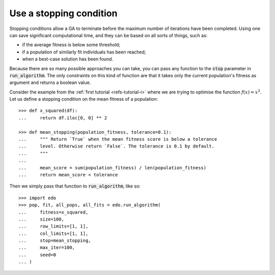 Use a stopping condition
------------------------

Stopping conditions allow a GA to terminate before the maximum number of
iterations have been completed. Using one can save significant computational
time, and they can be based on all sorts of things, such as:

- if the average fitness is below some threshold;
- if a population of similarly fit individuals has been reached;
- when a best-case solution has been found.

Because there are so many possible approaches you can take, you can pass any
function to the :code:`stop` parameter in :code:`run_algorithm`. The only
constraints on this kind of function are that it takes only the current
population's fitness as argument and returns a boolean value.

Consider the example from the :ref:`first tutorial <refs-tutorial-i>` where we
are trying to optimise the function :math:`f(x) = x^2`. Let us define a stopping
condition on the mean fitness of a population::

    >>> def x_squared(df):
    ...     return df.iloc[0, 0] ** 2

    >>> def mean_stopping(population_fitness, tolerance=0.1):
    ...     """ Return `True` when the mean fitness score is below a tolerance
    ...     level. Otherwise return `False`. The tolerance is 0.1 by default.
    ...     """
    ... 
    ...     mean_score = sum(population_fitness) / len(population_fitness)
    ...     return mean_score < tolerance

Then we simply pass that function to :code:`run_algorithm`, like so::

    >>> import edo
    >>> pop, fit, all_pops, all_fits = edo.run_algorithm(
    ...     fitness=x_squared,
    ...     size=100,
    ...     row_limits=[1, 1],
    ...     col_limits=[1, 1],
    ...     stop=mean_stopping,
    ...     max_iter=100,
    ...     seed=0
    ... )

